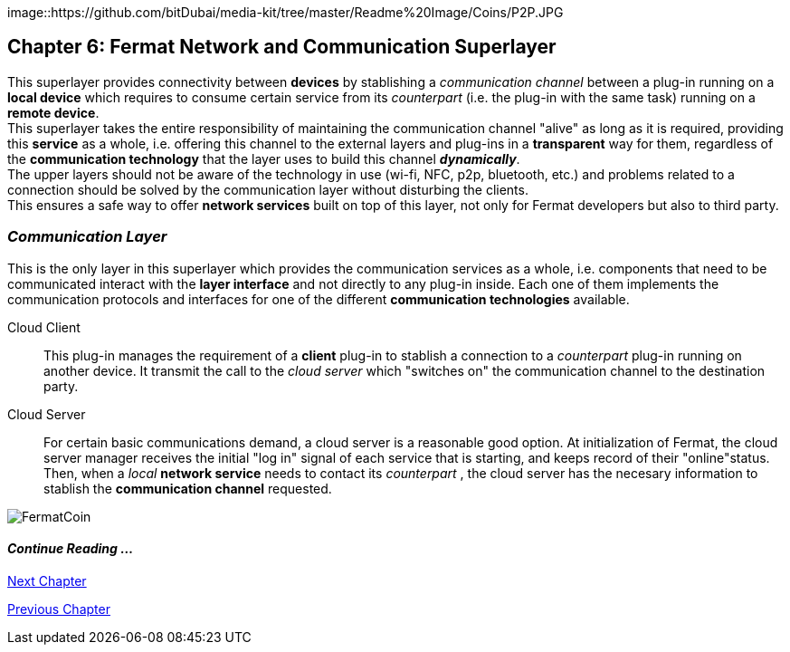 :numbered!:
image::https://github.com/bitDubai/media-kit/tree/master/Readme%20Image/Coins/P2P.JPG

== Chapter 6: Fermat Network and Communication Superlayer
This superlayer provides connectivity between *devices* by stablishing a _communication channel_ between a plug-in running on a *local device* which requires to consume certain service from its _counterpart_ (i.e. the plug-in with the same task) running on a *remote device*. +
This superlayer takes the entire responsibility of maintaining the communication channel "alive" as long as it is required, providing this *service* as a whole, i.e. offering this channel to the external layers and plug-ins in a *transparent* way for them, regardless of the *communication technology* that the layer uses to build this channel *_dynamically_*. + 
The upper layers should not be aware of the technology in use (wi-fi, NFC, p2p, bluetooth, etc.) and problems related to a connection should be solved by the communication layer without disturbing the clients. +
This ensures a safe way to offer *network services* built on top of this layer, not only for Fermat developers but also to third party. +


[[communicationLayer]]
=== _Communication Layer_
This is the only layer in this superlayer which provides the communication services as a whole, i.e. components that need to be communicated interact with the *layer interface* and not directly to any plug-in inside. Each one of them implements the communication protocols and interfaces for one of the different *communication technologies* available.

Cloud Client :: 
This plug-in manages the requirement of a *client* plug-in to stablish a connection to a _counterpart_ plug-in running on another device. It transmit the call to the _cloud server_ which "switches on" the communication channel to the destination party.

Cloud Server :: 
For certain basic communications demand, a cloud server is a reasonable good option. At initialization of Fermat, the cloud server manager receives the initial "log in" signal of each service that is starting, and keeps record of their "online"status. Then, when a _local_ *network service* needs to contact its _counterpart_ , the cloud server has the necesary information to stablish the  *communication channel* requested.


////
P2P :: Fermat
Geofenced :: Fermat
Near Field Communication :: Fermat
WiFi :: Fermat
Mesh :: Fermat+
////
:numbered!:
image::https://github.com/bitDubai/media-kit/blob/master/BACKGROUND/FermatBitCoins/Bitcoin.jpg[FermatCoin]
  
==== _Continue Reading ..._
link:book-chapter-07.asciidoc[Next Chapter]

link:book-chapter-05.asciidoc[Previous Chapter]

